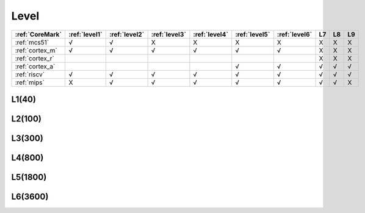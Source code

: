 
.. _level:

Level
===============


.. list-table::
    :header-rows:  1

    * - :ref:`CoreMark`
      - :ref:`level1`
      - :ref:`level2`
      - :ref:`level3`
      - :ref:`level4`
      - :ref:`level5`
      - :ref:`level6`
      - L7
      - L8
      - L9
    * - :ref:`mcs51`
      - √
      - √
      - X
      - X
      - X
      - X
      - X
      - X
      - X
    * - :ref:`cortex_m`
      - √
      - √
      - √
      - √
      - √
      - √
      - X
      - X
      - X
    * - :ref:`cortex_r`
      -
      -
      -
      -
      -
      -
      - X
      - X
      - X
    * - :ref:`cortex_a`
      -
      -
      -
      -
      - √
      - √
      - √
      - √
      - √
    * - :ref:`riscv`
      - √
      - √
      - √
      - √
      - √
      - √
      - √
      - √
      - √
    * - :ref:`mips`
      - X
      - √
      - √
      - √
      - √
      - √
      - √
      - √
      - X



.. list-table::
    :header-rows:  1

    * - :ref:`level1`
      - :ref:`level2`
      - :ref:`level3`
      - :ref:`level4`
      - :ref:`level5`
      - :ref:`level6`
      - L7
      - L8
      - L9
    * - :ref:`stc8`
      -
      - :ref:`ch549`
      - X
      - X
      - X
      - X
      -
      -
    * - :ref:`stm32l011`
      -
      - :ref:`stm32g031`
      - :ref:`rp2040`
      - X
      - X
      - X
      -
      -
    * - :ref:`cortex_m3`
      - √
      - :ref:`gd32f130`
      - :ref:`stm32f207`
      - √
      -
      -
      -
      -
    * - :ref:`cortex_m4`
      -
      - :ref:`nrf52832`
      - :ref:`at32f421`
      - :ref:`at32f437`
      -
      -
      -
      -
    * - :ref:`cortex_m7`
      -
      -
      -
      -
      - :ref:`stm32h7b0`
      - :ref:`rt1060`
      -
      -
      -
    * - :ref:`cortex_r`
      -
      -
      -
      -
      -
      -
      -
      -
    * - :ref:`cortex_a`
      -
      -
      -
      -
      -
      -
      -
      -
    * - :ref:`ch583`
      -
      - :ref:`ch32v103`
      - :ref:`esp32c3`
      - √
      - :ref:`k210`
      - :ref:`D1`
      -
      -
    * - √
      - X
      - √
      - :ref:`esp32s3`
      -
      - :ref:`mt7688`
      - :ref:`mt7621`
      -
      -


.. _level1:

L1(40)
--------------

.. _level2:

L2(100)
--------------

.. _level3:

L3(300)
--------------

.. _level4:

L4(800)
--------------

.. _level5:

L5(1800)
--------------

.. _level6:

L6(3600)
--------------
